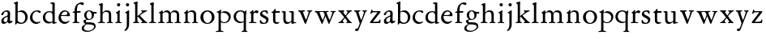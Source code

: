 SplineFontDB: 3.0
FontName: Jannon2
FullName: Jannon2
FamilyName: Jannon2
Weight: Regular
Copyright: Created by trashman with FontForge 2.0 (http://fontforge.sf.net)
UComments: "2010-9-5: Created." 
Version: 001.000
ItalicAngle: 0
UnderlinePosition: -100
UnderlineWidth: 50
Ascent: 700
Descent: 300
LayerCount: 3
Layer: 0 0 "Back"  1
Layer: 1 0 "Fore"  0
Layer: 2 0 "backup"  0
NeedsXUIDChange: 1
XUID: [1021 658 797806517 9253483]
FSType: 0
OS2Version: 0
OS2_WeightWidthSlopeOnly: 0
OS2_UseTypoMetrics: 1
CreationTime: 1283672823
ModificationTime: 1284163803
OS2TypoAscent: 0
OS2TypoAOffset: 1
OS2TypoDescent: 0
OS2TypoDOffset: 1
OS2TypoLinegap: 90
OS2WinAscent: 0
OS2WinAOffset: 1
OS2WinDescent: 0
OS2WinDOffset: 1
HheadAscent: 0
HheadAOffset: 1
HheadDescent: 0
HheadDOffset: 1
MarkAttachClasses: 1
DEI: 91125
Encoding: UnicodeBmp
UnicodeInterp: none
NameList: Adobe Glyph List
DisplaySize: -48
AntiAlias: 1
FitToEm: 1
WinInfo: 64 16 4
BeginPrivate: 9
BlueValues 23 [-21 1 380 410 637 668]
OtherBlues 11 [-257 -241]
BlueScale 9 0.0319355
BlueFuzz 1 0
BlueShift 1 7
StdHW 4 [24]
StdVW 4 [71]
StemSnapH 4 [24]
StemSnapV 4 [71]
EndPrivate
BeginChars: 65536 53

StartChar: a
Encoding: 97 97 0
Width: 408
VWidth: 0
Flags: W
HStem: -14 57<93.5 179.098> -5 62<282 364.993> 359 39<139.37 227.741>
VStem: 41 71<30.0618 127.77 253.339 319.318> 236 71<64.1513 204.996 226.273 351.506>
LayerCount: 3
Fore
SplineSet
308 -5 m 0x78
 256 -5 237 47 233 47 c 0
 230 47 173 -14 109 -14 c 0xb8
 78 -14 41 6 41 55 c 0
 41 151 132 193 211 225 c 0
 234 234 238 244 238 267 c 2
 238 290 l 2
 238 328 234 359 181 359 c 0
 158 359 135 341 123 322 c 0
 115 308 113 289 107 273 c 0
 101 256 80 244 57 244 c 0
 45 244 38 250 38 266 c 0
 38 305 114 398 215 398 c 0
 266 398 312 368 312 308 c 0
 312 263 307 115 307 105 c 0
 307 77 313 57 335 57 c 0
 351 57 359 62 368 68 c 0
 379 75 389 76 389 61 c 0
 389 28 348 -5 308 -5 c 0x78
112 100 m 0
 112 58 142 43 172 43 c 0
 233 43 236 118 236 181 c 0
 236 199 235 205 229 205 c 0
 225 205 219 203 210 199 c 0
 165 181 112 150 112 100 c 0
EndSplineSet
Validated: 1
Layer: 2
SplineSet
308 -5 m 4x78
 256 -5 237 47 233 47 c 4
 230 47 173 -14 109 -14 c 4xb8
 78 -14 41 6 41 55 c 4
 41 151 132 193 211 225 c 4
 234 234 236 244 236 267 c 6
 236 290 l 6
 236 328 234 359 181 359 c 4
 158 359 135 341 123 322 c 4
 115 308 113 289 107 273 c 4
 101 256 80 244 57 244 c 4
 45 244 38 250 38 266 c 4
 38 305 114 398 215 398 c 4
 266 398 307 368 307 308 c 4
 307 263 302 115 302 105 c 4
 302 77 313 57 335 57 c 4
 351 57 359 62 368 68 c 4
 379 75 389 76 389 61 c 4
 389 28 348 -5 308 -5 c 4x78
112 100 m 4
 112 58 142 43 172 43 c 4
 233 43 236 118 236 181 c 4
 236 199 235 205 229 205 c 4
 225 205 219 203 210 199 c 4
 165 181 112 150 112 100 c 4
EndSplineSet
EndChar

StartChar: b
Encoding: 98 98 1
Width: 488
VWidth: 0
Flags: W
HStem: -10 36<195.055 315.663> 348 49<186.018 304.093> 648 20G<124.5 140.5>
VStem: 75 71<63.3709 341.848 365.817 597.691> 380 74<103.206 270.62>
LayerCount: 3
Fore
SplineSet
86 -32 m 0
 71 -32 68 -22 68 -12 c 0
 68 0 75 88 75 152 c 2
 75 565 l 2
 75 590 73 590 55 597 c 0
 42 602 26 605 26 618 c 0
 26 627 28 630 46 638 c 0
 76 651 116 668 133 668 c 0
 148 668 151 661 151 648 c 0
 151 632 146 601 146 572 c 2
 146 370 l 2
 146 353 150 355 160 361 c 0
 187 378 229 397 275 397 c 0
 380 397 454 294 454 200 c 0
 454 81 367 -10 246 -10 c 0
 191 -10 139 18 131 18 c 0
 112 18 112 -32 86 -32 c 0
380 188 m 0
 380 276 320 348 219 348 c 0
 179 348 166 344 146 330 c 0
 144 329 144 298 144 266 c 2
 144 99 l 2
 144 81 194 26 257 26 c 0
 345 26 380 112 380 188 c 0
EndSplineSet
Validated: 1
EndChar

StartChar: c
Encoding: 99 99 2
Width: 398
VWidth: 0
Flags: W
HStem: -21 54<174.017 300.186> 373 34<182.221 270.802>
VStem: 26 74<107.037 275.671>
LayerCount: 3
Fore
SplineSet
327 326 m 0
 285 326 272 373 233 373 c 0
 203 373 100 345 100 183 c 0
 100 98 172 33 251 33 c 0
 311 33 321 57 336 57 c 0
 343 57 347 52 347 47 c 0
 347 17 272 -21 216 -21 c 0
 112 -21 26 54 26 174 c 0
 26 303 119 407 256 407 c 0
 298 407 356 398 356 357 c 0
 356 340 348 326 327 326 c 0
EndSplineSet
Validated: 1
EndChar

StartChar: d
Encoding: 100 100 3
Width: 469
VWidth: 0
Flags: W
HStem: -18 55<388.206 425.194> 32 11<245 317> 349 31<165.885 279.707> 636 20G<348 368.5>
VStem: 21 75<113.064 269.474> 317 71<49.7979 318.828 366.004 609.575>
LayerCount: 3
Fore
SplineSet
439 37 m 0xbc
 446 37 451 27 451 17 c 0
 451 5 340 -18 338 -18 c 0xbc
 311 -18 325 32 317 32 c 0
 315 32 261 -5 209 -5 c 0
 88 -5 21 73 21 177 c 0
 21 289 103 380 227 380 c 0
 262 380 307 366 313 366 c 0
 318 366 317 371 317 384 c 2
 317 578 l 2
 317 627 254 603 254 633 c 0
 254 645 265 651 280 652 c 0
 322 655 335 656 361 656 c 0
 376 656 389 646 389 620 c 0
 389 600 388 579 388 561 c 2
 388 68 l 2
 388 44 391 32 407 32 c 0x7c
 418 32 431 37 439 37 c 0xbc
96 194 m 0
 96 83 191 43 245 43 c 0x7c
 273 43 319 48 319 74 c 2
 319 251 l 2
 319 310 281 349 228 349 c 0
 148 349 96 291 96 194 c 0
EndSplineSet
Validated: 1
Layer: 2
SplineSet
439 37 m 4xb8
 446 37 451 27 451 17 c 4
 451 5 340 -18 338 -18 c 4xb8
 311 -18 325 32 317 32 c 4
 315 32 261 -5 209 -5 c 4
 88 -5 21 73 21 177 c 4
 21 289 103 380 227 380 c 4
 262 380 307 366 313 366 c 4
 318 366 317 371 317 384 c 6
 317 578 l 6
 317 627 254 603 254 633 c 4
 254 645 265 651 280 652 c 4
 322 655 335 656 361 656 c 4
 376 656 389 646 389 620 c 4
 389 600 388 599 388 581 c 6
 388 68 l 6
 388 44 391 32 407 32 c 4x78
 418 32 431 37 439 37 c 4xb8
96 194 m 4
 96 83 191 43 245 43 c 4x78
 273 43 319 48 319 74 c 6
 319 251 l 6
 319 310 281 349 228 349 c 4
 148 349 96 291 96 194 c 4
EndSplineSet
EndChar

StartChar: e
Encoding: 101 101 4
Width: 421
VWidth: 0
Flags: W
HStem: -18 63<170.712 295.551> 240 25<119.008 282.913> 369 36<177.188 288.17>
VStem: 30 74<117.445 237.595> 307 76<249 330.572>
LayerCount: 3
Fore
SplineSet
364 69 m 0
 364 58 301 -18 220 -18 c 0
 123 -18 30 56 30 177 c 0
 30 291 112 405 223 405 c 0
 318 405 383 328 383 262 c 0
 383 236 374 233 359 233 c 0
 330 233 140 240 116 240 c 0
 105 240 104 222 104 205 c 0
 104 103 172 45 243 45 c 0
 319 45 344 85 352 85 c 0
 363 85 364 75 364 69 c 0
307 311 m 0
 307 354 266 369 226 369 c 0
 175 369 119 303 119 278 c 0
 119 266 130 265 141 265 c 0
 241 265 307 265 307 311 c 0
EndSplineSet
Validated: 1
Layer: 2
SplineSet
364 69 m 4
 364 53 301 -18 220 -18 c 4
 123 -18 30 56 30 177 c 4
 30 291 112 405 223 405 c 4
 318 405 383 328 383 262 c 4
 383 236 374 233 359 233 c 4
 330 233 140 240 116 240 c 4
 105 240 104 222 104 205 c 4
 104 103 172 45 243 45 c 4
 319 45 344 85 352 85 c 4
 363 85 364 75 364 69 c 4
307 311 m 4
 307 354 266 369 226 369 c 4
 175 369 119 303 119 278 c 4
 119 266 130 265 141 265 c 4
 241 265 307 265 307 311 c 4
EndSplineSet
EndChar

StartChar: f
Encoding: 102 102 5
Width: 314
VWidth: 0
Flags: W
HStem: -3 28<37.0808 89.2851 186.875 251.968> 332 48<172.002 287> 332 38<39.7862 100.422> 608 53<229.499 318.159>
VStem: 101 71<35.0728 332 380.307 523.321>
LayerCount: 3
Fore
SplineSet
172 393 m 0xb8
 172 380 175 380 193 380 c 2
 270 380 l 2
 286 380 287 379 287 367 c 2
 287 344 l 2
 287 335 285 332 270 332 c 2
 193 332 l 2xd8
 173 332 172 330 172 315 c 2
 172 77 l 2
 172 35 192 33 231 26 c 0
 243 24 252 21 252 10 c 0
 252 -2 241 -3 231 -3 c 0
 219 -3 172 1 139 1 c 0
 106 1 85 -3 53 -3 c 0
 44 -3 37 -1 37 9 c 0
 37 21 43 22 55 25 c 0
 87 33 101 39 101 72 c 2
 101 316 l 2
 101 329 99 332 82 332 c 2
 60 332 l 2
 47 332 39 334 39 346 c 0
 39 365 62 366 78 370 c 0
 102 376 100 374 101 405 c 0
 102 441 107 490 127 535 c 0
 152 593 233 661 305 661 c 0
 352 661 388 647 388 623 c 0
 388 601 370 578 349 578 c 0
 316 578 295 608 266 608 c 0
 173 608 172 442 172 393 c 0xb8
EndSplineSet
Validated: 1
EndChar

StartChar: g
Encoding: 103 103 6
Width: 473
VWidth: 0
Flags: W
HStem: -257 34<110.367 264.839> -27 65<121.561 339.893> 106 25<191.781 265.033> 317 49<373.001 455.594> 382 28<183.921 260.631>
VStem: -4 65<-187.96 -83.9331> 44 76<42.0096 99.7859> 70 72<181.625 342.28> 307 67<186.013 315.271> 377 49<-149.556 -57.2243>
LayerCount: 3
Fore
SplineSet
223 382 m 0xf9c0
 169 382 142 324 142 263 c 0
 142 198 172 131 230 131 c 0
 283 131 307 187 307 246 c 0
 307 312 277 382 223 382 c 0xf9c0
377 -98 m 0
 377 -29 258 -27 145 -27 c 0
 136 -27 61 -77 61 -141 c 0xfcc0
 61 -209 152 -223 194 -223 c 0
 269 -223 377 -173 377 -98 c 0
230 410 m 0
 299 410 342 366 355 366 c 2
 416 366 l 2
 448 366 456 365 456 335 c 0
 456 325 454 317 444 317 c 2
 390 317 l 2
 374 317 373 310 373 300 c 0
 373 291 374 282 374 273 c 0
 374 184 316 106 211 106 c 0
 195 106 177 108 162 108 c 0
 139 108 120 88 120 69 c 0xfac0
 120 53 132 38 165 38 c 0
 297 37 426 44 426 -91 c 0
 426 -178 280 -257 175 -257 c 0
 91 -257 -4 -238 -4 -152 c 0xfcc0
 -4 -48 108 -37 108 -18 c 0
 108 -11 44 27 44 70 c 0xfac0
 44 116 139 112 139 124 c 0
 139 134 70 167 70 269 c 0xf9c0
 70 345 129 410 230 410 c 0
EndSplineSet
Validated: 1
EndChar

StartChar: h
Encoding: 104 104 7
Width: 513
VWidth: 0
Flags: W
HStem: -3 28<21.0808 81.3721 171.917 237.965 296.081 350.439 432.003 482.965> 351 47<222.512 333.947> 617 20G<137 153>
VStem: 93 71<33.6497 316.939 334.004 571.519> 358 71<30.9565 326.716>
LayerCount: 3
Fore
SplineSet
164 72 m 2
 164 30 177 33 216 26 c 0
 228 24 238 21 238 10 c 0
 238 -2 226 -3 216 -3 c 0
 204 -3 164 1 131 1 c 0
 98 1 69 -3 37 -3 c 0
 28 -3 21 -1 21 9 c 0
 21 21 27 22 39 25 c 0
 71 33 93 34 93 67 c 2
 93 525 l 2
 93 561 88 568 66 573 c 0
 57 575 43 579 43 591 c 0
 43 603 57 608 68 612 c 0
 100 623 129 637 145 637 c 0
 161 637 170 628 170 618 c 0
 170 589 164 465 164 395 c 2
 164 358 l 2
 164 340 165 334 168 334 c 0
 172 334 178 343 187 351 c 0
 218 378 254 398 300 398 c 0
 397 398 429 349 429 255 c 2
 429 72 l 2
 429 30 430 34 461 26 c 0
 473 23 483 21 483 10 c 0
 483 -2 471 -3 461 -3 c 0
 449 -3 416 1 386 1 c 0
 355 1 336 -3 312 -3 c 0
 303 -3 296 -1 296 9 c 0
 296 21 302 22 314 25 c 0
 346 33 358 34 358 67 c 2
 358 228 l 2
 358 284 356 351 278 351 c 0
 249 351 218 344 195 326 c 0
 165 303 164 271 164 223 c 2
 164 72 l 2
EndSplineSet
Validated: 1
EndChar

StartChar: i
Encoding: 105 105 8
Width: 264
VWidth: 0
Flags: W
HStem: -3 28<28.0808 88.5062 169.006 229.965> 533 100<92.4375 175.562>
VStem: 84 100<541.438 624.562> 95 71<30.5186 310.846>
LayerCount: 3
Fore
SplineSet
166 72 m 2xd0
 166 25 169 33 208 26 c 0
 220 24 230 21 230 10 c 0
 230 -2 218 -3 208 -3 c 0
 182 -3 153 1 120 1 c 0
 94 1 74 -3 44 -3 c 0
 35 -3 28 -1 28 9 c 0
 28 21 34 22 46 25 c 0
 78 33 95 26 95 67 c 2
 95 260 l 2
 95 298 89 301 66 316 c 0
 58 321 50 323 50 335 c 0
 50 357 68 347 108 372 c 0
 138 391 143 411 160 411 c 0
 167 411 171 406 171 391 c 0
 171 380 166 338 166 327 c 2
 166 72 l 2xd0
84 583 m 0xe0
 84 611 106 633 134 633 c 0
 162 633 184 611 184 583 c 0
 184 555 162 533 134 533 c 0
 106 533 84 555 84 583 c 0xe0
EndSplineSet
Validated: 1
Layer: 2
SplineSet
166 72 m 6xd0
 166 25 169 33 208 26 c 4
 220 24 230 21 230 10 c 4
 230 -2 218 -3 208 -3 c 4
 182 -3 153 1 120 1 c 4
 94 1 74 -3 44 -3 c 4
 35 -3 28 -1 28 9 c 4
 28 21 34 22 46 25 c 4
 78 33 95 26 95 67 c 6
 95 260 l 6
 95 298 89 301 66 316 c 4
 58 321 50 323 50 335 c 4
 50 348 56 350 66 353 c 4
 92 360 121 377 141 400 c 4
 147 407 154 411 160 411 c 4
 167 411 171 406 171 391 c 4
 171 380 166 338 166 327 c 6
 166 72 l 6xd0
84 583 m 4xe0
 84 611 106 633 134 633 c 4
 162 633 184 611 184 583 c 4
 184 555 162 533 134 533 c 4
 106 533 84 555 84 583 c 4xe0
EndSplineSet
EndChar

StartChar: j
Encoding: 106 106 9
Width: 264
VWidth: 0
Flags: W
HStem: 533 100<92.4375 175.562>
VStem: 84 100<541.438 624.562> 111 71<-137.427 318.092>
LayerCount: 3
Fore
SplineSet
111 301 m 2xa0
 111 314 101 317 91 318 c 0
 66 320 56 319 56 332 c 0
 56 350 92 362 115 377 c 0
 152 401 154 411 168 411 c 0
 175 411 184 403 184 388 c 0xc0
 184 377 182 338 182 327 c 2
 182 -25 l 2
 182 -61 179 -102 154 -151 c 0
 145 -168 97 -241 55 -241 c 0
 49 -241 38 -231 38 -222 c 0
 38 -220 39 -218 40 -217 c 0
 107 -139 111 -114 111 -24 c 2
 111 301 l 2xa0
84 583 m 0
 84 611 106 633 134 633 c 0
 162 633 184 611 184 583 c 0
 184 555 162 533 134 533 c 0
 106 533 84 555 84 583 c 0
EndSplineSet
Validated: 1
Layer: 2
SplineSet
111 301 m 6xa0
 111 314 101 317 91 318 c 4
 66 320 56 319 56 332 c 4
 56 345 73 353 82 358 c 4
 109 372 130 386 149 402 c 4
 156 408 162 411 168 411 c 4
 175 411 184 403 184 388 c 4xc0
 184 377 182 338 182 327 c 6
 182 -25 l 6
 182 -61 179 -102 154 -151 c 4
 145 -168 97 -241 55 -241 c 4
 49 -241 38 -231 38 -222 c 4
 38 -220 39 -218 40 -217 c 4
 107 -139 111 -114 111 -24 c 6
 111 301 l 6xa0
84 583 m 4
 84 611 106 633 134 633 c 4
 162 633 184 611 184 583 c 4
 184 555 162 533 134 533 c 4
 106 533 84 555 84 583 c 4
EndSplineSet
EndChar

StartChar: k
Encoding: 107 107 10
Width: 491
VWidth: 0
Flags: W
HStem: -3 30<29.1805 82.6914 173.375 221.376 273.616 318.995 427.815 472.974> 361 28<277.01 308.897 415.007 461.941> 648 20G<143 162>
VStem: 93 71<34.9395 195 214 595.621> 311 151<326.5 381.5>
DStem2: 245 222 187 186 0.697865 -0.71623<-7.14978 181.859>
LayerCount: 3
Fore
SplineSet
164 72 m 2
 164 45 179 34 194 27 c 0
 209 20 223 17 223 7 c 0
 223 -2 217 -3 209 -3 c 0
 189 -3 165 1 131 1 c 0
 98 1 70 -3 45 -3 c 0
 36 -3 29 -1 29 9 c 0
 29 21 35 24 47 27 c 0
 79 35 93 42 93 72 c 2
 93 549 l 2
 93 585 87 586 66 599 c 0
 58 604 43 610 43 622 c 0
 43 634 57 639 68 643 c 0
 100 654 132 668 154 668 c 0
 170 668 170 659 170 642 c 0
 169 613 164 602 164 532 c 2
 164 214 l 1
 202 241 311 316 311 337 c 0
 311 353 300 357 290 361 c 0
 283 364 277 367 277 375 c 0
 277 384 291 389 302 389 c 0
 322 389 353 387 368 387 c 0
 411 387 422 389 440 389 c 0
 453 389 462 387 462 376 c 0
 462 367 453 365 442 360 c 0
 340 313 305 279 250 238 c 0
 247 236 238 229 245 222 c 2
 397 66 l 2
 422 40 447 32 461 25 c 0
 469 21 473 18 473 13 c 0
 473 0 466 -1 449 -1 c 0
 414 -1 427 0 388 0 c 0
 345 0 330 -2 289 -2 c 0
 279 -2 273 0 273 9 c 0
 273 20 291 23 304 27 c 0
 312 30 319 33 319 40 c 0
 319 44 316 50 310 57 c 0
 264 108 208 166 187 186 c 0
 180 193 164 204 164 195 c 2
 164 72 l 2
EndSplineSet
Validated: 1
EndChar

StartChar: l
Encoding: 108 108 11
Width: 274
VWidth: 0
Flags: W
HStem: -3 28<21.0808 81.3721 171.917 237.965> 624 20G<143 162>
VStem: 93 71<33.6497 571.621>
LayerCount: 3
Fore
SplineSet
164 72 m 2
 164 30 177 33 216 26 c 0
 228 24 238 21 238 10 c 0
 238 -2 226 -3 216 -3 c 0
 204 -3 164 1 131 1 c 0
 98 1 69 -3 37 -3 c 0
 28 -3 21 -1 21 9 c 0
 21 21 27 22 39 25 c 0
 71 33 93 34 93 67 c 2
 93 525 l 2
 93 561 87 562 66 575 c 0
 58 580 43 586 43 598 c 0
 43 610 57 615 68 619 c 0
 100 630 132 644 154 644 c 0
 170 644 170 635 170 618 c 0
 169 589 164 578 164 508 c 2
 164 72 l 2
EndSplineSet
Validated: 1
EndChar

StartChar: m
Encoding: 109 109 12
Width: 763
VWidth: 0
Flags: W
HStem: -3 28<27.0808 81.7383 178.516 227.971 279.092 338.592 426.663 484.96 534.092 594.186 679.003 733.959> 352 57<234.096 331.007 468.333 582.144>
VStem: 93 71<33.8934 308.711> 349 71<32.723 332.49> 605 71<33.1035 327.246>
CounterMasks: 1 38
LayerCount: 3
Fore
SplineSet
169 354 m 2
 169 340 180 344 187 351 c 0
 218 378 253 409 299 409 c 0
 361 409 393 378 411 329 c 1
 439 363 470 409 542 409 c 0
 625 409 676 362 676 270 c 2
 676 72 l 2
 676 30 677 34 708 26 c 0
 720 23 734 21 734 10 c 0
 734 -2 720 -3 710 -3 c 0
 698 -3 663 1 633 1 c 0
 602 1 575 -3 551 -3 c 0
 542 -3 534 -1 534 9 c 0
 534 21 541 22 553 25 c 0
 585 33 605 34 605 67 c 2
 605 246 l 2
 605 297 602 352 511 352 c 0
 459 352 420 337 420 270 c 2
 420 72 l 2
 420 30 430 34 461 26 c 0
 473 23 485 21 485 10 c 0
 485 -2 471 -3 461 -3 c 0
 449 -3 407 1 377 1 c 0
 346 1 320 -3 296 -3 c 0
 287 -3 279 -1 279 9 c 0
 279 21 286 22 298 25 c 0
 330 33 349 34 349 67 c 2
 349 260 l 2
 349 307 343 352 270 352 c 0
 219 352 164 323 164 292 c 2
 164 76 l 2
 164 56 168 36 206 26 c 0
 218 23 228 21 228 10 c 0
 228 -2 218 -3 208 -3 c 0
 196 -3 163 1 131 1 c 0
 109 1 51 -3 43 -3 c 0
 34 -3 27 -1 27 9 c 0
 27 21 33 22 45 25 c 0
 77 33 93 37 93 72 c 2
 93 275 l 2
 93 287 92 303 83 309 c 0
 68 319 52 324 52 337 c 0
 52 356 88 362 107 375 c 0
 135 395 133 406 153 406 c 0
 161 406 169 399 169 391 c 2
 169 354 l 2
EndSplineSet
Validated: 1
Layer: 2
SplineSet
169 354 m 6
 169 340 180 344 187 351 c 4
 218 378 253 409 299 409 c 4
 361 409 393 378 411 329 c 5
 439 363 470 409 542 409 c 4
 625 409 676 362 676 270 c 6
 676 72 l 6
 676 30 677 34 708 26 c 4
 720 23 734 21 734 10 c 4
 734 -2 720 -3 710 -3 c 4
 698 -3 663 1 633 1 c 4
 602 1 575 -3 551 -3 c 4
 542 -3 534 -1 534 9 c 4
 534 21 541 22 553 25 c 4
 585 33 605 34 605 67 c 6
 605 246 l 6
 605 297 602 352 511 352 c 4
 459 352 420 337 420 270 c 6
 420 72 l 6
 420 30 430 34 461 26 c 4
 473 23 485 21 485 10 c 4
 485 -2 471 -3 461 -3 c 4
 449 -3 407 1 377 1 c 4
 346 1 320 -3 296 -3 c 4
 287 -3 279 -1 279 9 c 4
 279 21 286 22 298 25 c 4
 330 33 349 34 349 67 c 6
 349 260 l 6
 349 307 343 352 270 352 c 4
 219 352 164 323 164 292 c 6
 164 76 l 6
 164 56 168 36 206 26 c 4
 218 23 228 21 228 10 c 4
 228 -2 218 -3 208 -3 c 4
 196 -3 163 1 131 1 c 4
 109 1 51 -3 43 -3 c 4
 34 -3 27 -1 27 9 c 4
 27 21 33 22 45 25 c 4
 77 33 93 37 93 72 c 6
 93 275 l 6
 93 287 92 303 83 309 c 4
 68 319 52 324 52 337 c 4
 52 348 64 355 79 361 c 4
 102 371 108 374 131 396 c 4
 134 399 139 406 153 406 c 4
 161 406 169 399 169 391 c 6
 169 354 l 6
EndSplineSet
EndChar

StartChar: n
Encoding: 110 110 13
Width: 515
VWidth: 0
Flags: W
HStem: -3 28<40.0808 81.7758 175.862 235.971 291.092 346.439 428.003 480.96> 351 47<214.679 328.739>
VStem: 93 71<33.4353 296.717> 354 71<30.9565 324.979>
LayerCount: 3
Fore
SplineSet
164 347 m 0
 164 341 164 339 166 339 c 0
 170 339 178 348 187 356 c 0
 218 383 247 398 293 398 c 0
 376 398 425 362 425 270 c 2
 425 72 l 2
 425 30 426 34 457 26 c 0
 469 23 481 21 481 10 c 0
 481 -2 467 -3 457 -3 c 0
 445 -3 412 1 382 1 c 0
 351 1 332 -3 308 -3 c 0
 299 -3 291 -1 291 9 c 0
 291 21 298 22 310 25 c 0
 342 33 354 34 354 67 c 2
 354 228 l 2
 354 284 353 351 264 351 c 0
 224 351 164 323 164 292 c 2
 164 69 l 2
 164 41 175 33 214 26 c 0
 226 24 236 21 236 10 c 0
 236 -2 226 -3 216 -3 c 0
 204 -3 163 1 131 1 c 0
 109 1 64 -3 56 -3 c 0
 47 -3 40 -1 40 9 c 0
 40 21 46 22 58 25 c 0
 90 33 93 58 93 77 c 2
 93 269 l 2
 93 283 93 291 82 297 c 0
 66 306 51 302 51 322 c 0
 51 338 79 338 106 365 c 0
 134 393 136 412 153 412 c 0
 159 412 168 408 168 398 c 0
 168 382 164 362 164 347 c 0
EndSplineSet
Validated: 1
Layer: 2
SplineSet
164 347 m 4
 164 341 164 339 166 339 c 4
 170 339 178 348 187 356 c 4
 218 383 247 398 293 398 c 4
 376 398 425 362 425 270 c 6
 425 72 l 6
 425 30 426 34 457 26 c 4
 469 23 481 21 481 10 c 4
 481 -2 467 -3 457 -3 c 4
 445 -3 412 1 382 1 c 4
 351 1 332 -3 308 -3 c 4
 299 -3 291 -1 291 9 c 4
 291 21 298 22 310 25 c 4
 342 33 354 34 354 67 c 6
 354 228 l 6
 354 284 353 351 264 351 c 4
 224 351 164 323 164 292 c 6
 164 69 l 6
 164 41 175 33 214 26 c 4
 226 24 236 21 236 10 c 4
 236 -2 226 -3 216 -3 c 4
 204 -3 163 1 131 1 c 4
 109 1 64 -3 56 -3 c 4
 47 -3 40 -1 40 9 c 4
 40 21 46 22 58 25 c 4
 90 33 93 58 93 77 c 6
 93 269 l 6
 93 283 93 291 82 297 c 4
 66 306 51 302 51 322 c 4
 51 333 65 337 79 345 c 4
 103 359 118 376 133 398 c 4
 138 406 145 412 153 412 c 4
 159 412 168 408 168 398 c 4
 168 382 164 362 164 347 c 4
EndSplineSet
EndChar

StartChar: o
Encoding: 111 111 14
Width: 510
VWidth: 0
Flags: W
HStem: -21 29<203.128 300.616> 372 38<186.654 306.017>
VStem: 31 87<101.282 288.75> 386 79<99.9043 284.831>
LayerCount: 3
Fore
SplineSet
465 198 m 0
 465 57 352 -21 247 -21 c 0
 145 -21 31 47 31 192 c 0
 31 329 145 410 252 410 c 4
 330 410 465 350 465 198 c 0
118 210 m 0
 118 105 171 8 251 8 c 0
 332 8 386 112 386 185 c 0
 386 286 325 372 245 372 c 0
 173 372 118 295 118 210 c 0
EndSplineSet
Validated: 1
EndChar

StartChar: p
Encoding: 112 112 15
Width: 502
VWidth: 0
Flags: W
HStem: -278 29<5.0124 80.2895 170.74 243.928> 0 26<213.235 320.4> 333 6<171 230>
VStem: 91 71<-240.877 18 57.3664 326.843> 403 63<110.916 252.067>
LayerCount: 3
Fore
SplineSet
286 383 m 0
 386 383 466 315 466 208 c 0
 466 90 386 0 266 0 c 0
 216 0 189 15 174 22 c 0
 163 27 162 23 162 18 c 2
 162 -198 l 2
 162 -230 163 -237 196 -244 c 0
 219 -249 244 -254 244 -264 c 0
 244 -274 236 -278 215 -278 c 0
 194 -278 166 -274 136 -274 c 0
 112 -274 40 -278 31 -278 c 0
 5 -278 5 -273 5 -264 c 0
 5 -253 15 -250 28 -249 c 0
 90 -246 91 -235 91 -162 c 2
 91 316 l 2
 91 348 33 331 33 355 c 0
 33 380 61 366 96 386 c 0
 122 401 143 427 157 427 c 0
 164 427 173 423 173 410 c 0
 173 400 169 387 167 345 c 0
 167 341 168 339 171 339 c 0
 177 339 189 348 199 354 c 0
 235 378 265 383 286 383 c 0
230 333 m 0
 186 333 160 320 160 314 c 2
 160 105 l 2
 160 57 223 26 267 26 c 0
 339 26 403 89 403 178 c 0
 403 267 325 333 230 333 c 0
EndSplineSet
Validated: 1
EndChar

StartChar: q
Encoding: 113 113 16
Width: 475
VWidth: 0
Flags: W
HStem: 1 41<189.628 318.324> 354 34<178.765 301.106> 383 20G<400 418>
VStem: 31 73<122.415 281.66> 341 71<-242.004 23 46.6143 321.691>
LayerCount: 3
Fore
SplineSet
412 -215 m 2xb8
 412 -261 459 -242 459 -266 c 0
 459 -276 452 -278 440 -278 c 0
 419 -278 386 -274 371 -274 c 0
 333 -274 311 -278 292 -278 c 0
 281 -278 271 -274 271 -267 c 0
 271 -243 341 -262 341 -203 c 2
 341 23 l 2
 341 32 325 25 318 21 c 0
 295 10 271 1 238 1 c 0
 120 1 31 85 31 193 c 0
 31 310 125 388 239 388 c 0xd8
 306 388 356 360 372 360 c 0
 393 360 386 403 414 403 c 0
 422 403 426 393 426 386 c 0
 426 357 412 268 412 217 c 2
 412 -215 l 2xb8
343 270 m 2
 343 321 289 354 243 354 c 0
 167 354 104 291 104 208 c 0
 104 95 192 42 267 42 c 0
 312 42 343 44 343 80 c 2
 343 270 l 2
EndSplineSet
Validated: 1
EndChar

StartChar: r
Encoding: 114 114 17
Width: 337
VWidth: 0
Flags: W
HStem: -3 28<28.0808 88.5062 174.019 259.965> 314 89<214.255 312.667> 332 12<169 213>
VStem: 95 71<31.5472 308.533>
LayerCount: 3
Fore
SplineSet
166 255 m 2xb0
 166 67 l 2
 166 20 199 33 238 26 c 0
 250 24 260 21 260 10 c 0
 260 -2 248 -3 238 -3 c 0
 206 -3 174 1 141 1 c 0
 108 1 76 -3 44 -3 c 0
 35 -3 28 -1 28 9 c 0
 28 21 34 22 46 25 c 0
 78 33 95 26 95 67 c 2
 95 268 l 2
 95 291 95 299 83 309 c 0
 66 322 56 322 56 337 c 0
 56 352 79 351 106 377 c 0
 130 400 134 419 148 419 c 0
 163 419 165 403 165 385 c 2
 165 353 l 2
 165 345 167 344 169 344 c 0xb0
 173 344 178 351 184 357 c 0
 204 379 229 403 266 403 c 0
 295 403 320 387 320 356 c 0
 320 337 309 314 282 314 c 0xd0
 253 314 240 332 213 332 c 0
 178 332 166 299 166 255 c 2xb0
EndSplineSet
Validated: 1
Layer: 2
SplineSet
166 255 m 6xb0
 166 67 l 6
 166 20 199 33 238 26 c 4
 250 24 260 21 260 10 c 4
 260 -2 248 -3 238 -3 c 4
 206 -3 174 1 141 1 c 4
 108 1 76 -3 44 -3 c 4
 35 -3 28 -1 28 9 c 4
 28 21 34 22 46 25 c 4
 78 33 95 26 95 67 c 6
 95 268 l 6
 95 291 95 299 83 309 c 4
 66 322 56 322 56 337 c 4
 56 347 66 350 80 358 c 4
 104 372 114 384 131 407 c 4
 139 417 142 419 148 419 c 4
 163 419 165 403 165 385 c 6
 165 353 l 6
 165 345 167 344 169 344 c 4xb0
 173 344 178 351 184 357 c 4
 204 379 229 403 266 403 c 4
 295 403 320 387 320 356 c 4
 320 337 309 314 282 314 c 4xd0
 253 314 240 332 213 332 c 4
 178 332 166 299 166 255 c 6xb0
EndSplineSet
EndChar

StartChar: s
Encoding: 115 115 18
Width: 341
VWidth: 0
Flags: W
HStem: -20 34<115.056 213.316> 367 39<123.952 225.352>
VStem: 46 67<275.076 352.048> 237 71<38.0849 131.253>
LayerCount: 3
Fore
SplineSet
308 120 m 0
 308 41 261 -20 162 -20 c 0
 113 -20 89 -14 69 -7 c 0
 40 3 41 24 40 51 c 0
 40 60 39 75 39 80 c 0
 39 82 40 104 57 104 c 0
 87 104 75 14 173 14 c 0
 210 14 237 46 237 89 c 0
 237 174 46 171 46 286 c 0
 46 348 92 406 201 406 c 0
 244 406 284 402 284 367 c 2
 284 314 l 2
 284 303 279 293 270 293 c 0
 256 293 246 319 243 324 c 0
 225 359 198 367 180 367 c 0
 146 367 113 354 113 318 c 0
 113 230 308 240 308 120 c 0
EndSplineSet
Validated: 1
EndChar

StartChar: t
Encoding: 116 116 19
Width: 335
VWidth: 0
Flags: W
HStem: -11 51<180.191 272.43> 335 50<178.148 306.96>
VStem: 97 71<52.2812 330.916>
LayerCount: 3
Fore
SplineSet
161 458 m 0
 177 458 178 446 178 421 c 2
 178 403 l 2
 178 387 180 385 188 385 c 2
 285 385 l 2
 301 385 307 380 307 371 c 2
 307 361 l 2
 307 341 306 335 283 335 c 2
 184 335 l 2
 171 335 168 334 168 323 c 2
 168 115 l 2
 168 53 191 40 237 40 c 0
 265 40 275 50 285 50 c 0
 288 50 294 46 294 38 c 0
 294 22 254 -11 203 -11 c 0
 132 -11 97 32 97 96 c 2
 97 311 l 2
 97 323 96 331 82 331 c 2
 62 331 l 2
 53 331 47 332 47 341 c 0
 47 365 73 357 108 393 c 0
 141 427 139 458 161 458 c 0
EndSplineSet
Validated: 1
Layer: 2
SplineSet
161 458 m 4
 177 458 178 446 178 421 c 6
 178 403 l 6
 178 387 180 385 188 385 c 6
 285 385 l 6
 301 385 307 380 307 371 c 6
 307 361 l 6
 307 341 306 335 283 335 c 6
 184 335 l 6
 171 335 168 334 168 323 c 6
 168 115 l 6
 168 53 191 40 237 40 c 4
 258 40 275 50 285 50 c 4
 288 50 294 46 294 38 c 4
 294 22 259 -11 203 -11 c 4
 132 -11 97 32 97 96 c 6
 97 311 l 6
 97 323 96 331 82 331 c 6
 62 331 l 6
 53 331 47 332 47 341 c 4
 47 350 52 356 62 361 c 4
 94 377 116 396 132 426 c 4
 138 438 146 458 161 458 c 4
EndSplineSet
EndChar

StartChar: u
Encoding: 117 117 20
Width: 517
VWidth: 0
Flags: WO
HStem: -14 54<182.011 276.963> 14 29<412.025 488.818> 363 20G<125 145.5 375 395.5>
VStem: 89 71<61.8789 346.102> 339 71<43 44.0033 65.3961 344.071>
LayerCount: 3
Fore
SplineSet
324 44 m 0x78
 286 9 255 -14 195 -14 c 0
 100 -14 89 82 89 124 c 2
 89 324 l 2
 89 350 33 350 33 365 c 0
 33 377 38 378 53 379 c 0
 95 382 112 383 138 383 c 0
 153 383 161 374 161 348 c 0
 161 328 160 307 160 289 c 2
 160 146 l 2
 160 106 163 40 238 40 c 0xb8
 293 40 339 74 339 97 c 2
 339 324 l 2
 339 359 264 337 264 361 c 0
 264 373 269 378 284 379 c 0
 326 382 362 383 388 383 c 0
 403 383 411 374 411 348 c 0
 411 328 410 307 410 289 c 2
 410 68 l 2
 410 44 412 43 428 43 c 2
 471 43 l 2
 478 43 489 42 489 30 c 0
 489 22 479 18 462 14 c 0
 424 6 357 -10 356 -10 c 0
 341 -10 339 -4 339 38 c 0
 339 58 335 55 324 44 c 0x78
EndSplineSet
Validated: 1
EndChar

StartChar: v
Encoding: 118 118 21
Width: 511
VWidth: 0
Flags: W
HStem: -16 21G<240.5 250.5> 355 34<172.142 229.988 400.418 457.488>
VStem: 23 149<322 378> 345 113<326 382.5>
LayerCount: 3
Back
SplineSet
230 371 m 4
 230 361 226 357 212 355 c 4
 194 352 172 352 172 336 c 4
 172 308 218 209 256 120 c 4
 263 103 263 100 271 118 c 4
 298 180 345 318 345 340 c 4
 345 363 291 349 291 372 c 4
 291 389 310 389 325 389 c 4
 341 389 359 387 378 387 c 4
 402 387 413 389 433 389 c 4
 443 389 458 387 458 378 c 4
 458 364 453 360 440 358 c 4
 408 352 399 347 380 294 c 4
 350 209 302 106 273 21 c 4
 263 -10 257 -16 244 -16 c 4
 237 -16 228 -6 220 11 c 4
 183 90 111 276 78 328 c 4
 61 355 23 343 23 374 c 4
 23 382 31 389 40 389 c 4
 62 389 84 387 124 387 c 4
 148 387 191 389 215 389 c 4
 227 389 230 383 230 371 c 4
EndSplineSet
Fore
SplineSet
230 371 m 0
 230 361 226 357 212 355 c 0
 194 352 172 352 172 336 c 0
 172 308 260 106 264 106 c 0
 272 106 345 312 345 340 c 0
 345 363 291 349 291 372 c 0
 291 389 310 389 325 389 c 0
 341 389 359 387 378 387 c 0
 402 387 413 389 433 389 c 0
 443 389 458 387 458 378 c 0
 458 364 453 360 440 358 c 0
 408 352 399 347 380 294 c 0
 350 209 302 106 273 21 c 0
 263 -10 257 -16 244 -16 c 0
 237 -16 228 -6 220 11 c 0
 183 90 111 276 78 328 c 0
 61 355 23 343 23 374 c 0
 23 382 31 389 40 389 c 0
 62 389 84 387 124 387 c 0
 148 387 191 389 215 389 c 0
 227 389 230 383 230 371 c 0
EndSplineSet
Validated: 1
EndChar

StartChar: w
Encoding: 119 119 22
Width: 715
VWidth: 0
Flags: W
HStem: -11 120<254.5 281.5 469.5 493.229> 362 23<184.736 301.671 400.781 461.207 518.138 572.633 638.478 679.745>
VStem: 34 150<327 381.182> 340 57<277.466 326.262> 575 105<338 383.5>
LayerCount: 3
Fore
SplineSet
434 390 m 0
 444 390 462 390 462 378 c 0
 462 360 436 360 423 358 c 0
 405 355 397 352 397 341 c 0
 397 335 399 326 404 313 c 2
 404 313 483 109 490 109 c 0
 501 109 548 247 568 312 c 0
 571 323 575 334 575 342 c 0
 575 352 568 358 551 360 c 0
 535 361 518 362 518 375 c 0
 518 389 530 390 543 390 c 0
 561 390 582 388 605 388 c 0
 624 388 646 390 660 390 c 0
 670 390 680 388 680 379 c 0
 680 369 679 363 667 361 c 0
 640 357 629 348 616 313 c 0
 584 230 529 114 500 29 c 0
 491 1 482 -11 473 -11 c 0
 466 -11 458 -5 451 12 c 2
 451 12 368 226 363 226 c 0
 360 226 291 42 283 21 c 0
 271 -9 271 -11 258 -11 c 0
 251 -11 246 -5 238 12 c 0
 201 91 126 277 92 329 c 0
 73 358 34 347 34 375 c 0
 34 383 42 390 54 390 c 0
 76 390 101 388 141 388 c 0
 164 388 188 385 242 385 c 0
 276 385 318 388 344 388 c 0
 371 388 407 390 434 390 c 0
247 362 m 0
 195 362 184 356 184 347 c 0
 184 307 275 107 279 107 c 0
 284 107 323 210 332 237 c 0
 337 251 340 260 340 269 c 0
 340 282 323 319 316 330 c 0
 300 357 297 362 247 362 c 0
EndSplineSet
Validated: 1
EndChar

StartChar: x
Encoding: 120 120 23
Width: 511
VWidth: 0
Flags: W
HStem: -3 28<35.0808 82.6609> 358 31<187.13 222.799 406.146 457.735>
VStem: 35 140<4 68.5> 213 67<175.707 206.095> 321 137<330.5 382.5>
DStem2: 248 245 202 194 0.636265 -0.771471<-106.898 16.0296 68.7282 193.701>
LayerCount: 3
Fore
SplineSet
223 371 m 0
 223 361 219 357 205 355 c 0
 187 352 186 342 186 333 c 0
 186 322 227 270 248 245 c 0
 254 238 257 234 260 234 c 0
 263 234 266 237 271 245 c 0
 288 270 321 320 321 341 c 0
 321 364 282 349 282 372 c 0
 282 389 301 389 316 389 c 0
 332 389 359 387 378 387 c 0
 402 387 413 389 433 389 c 0
 443 389 458 387 458 378 c 0
 458 364 453 360 440 358 c 0
 393 350 320 263 290 226 c 0
 284 218 280 213 280 209 c 0
 280 205 283 201 288 194 c 0
 318 153 402 43 431 26 c 0
 442 20 453 21 453 10 c 0
 453 -2 441 -3 431 -3 c 0
 419 -3 396 1 366 1 c 0
 335 1 316 -3 292 -3 c 0
 283 -3 276 -1 276 9 c 0
 276 22 313 25 313 47 c 0
 313 57 269 113 248 139 c 0
 237 152 237 152 226 139 c 0
 208 118 175 78 175 59 c 0
 175 44 177 30 191 26 c 0
 203 23 213 21 213 10 c 0
 213 -2 201 -3 191 -3 c 0
 179 -3 154 1 121 1 c 0
 88 1 83 -3 51 -3 c 0
 42 -3 35 -1 35 9 c 0
 35 21 41 22 53 25 c 0
 106 38 158 107 202 157 c 0
 209 165 213 170 213 175 c 0
 213 180 209 185 202 194 c 0
 176 227 119 298 88 333 c 0
 67 357 33 347 33 374 c 0
 33 382 41 389 50 389 c 0
 72 389 84 387 124 387 c 0
 148 387 176 389 190 389 c 0
 212 389 223 383 223 371 c 0
EndSplineSet
Validated: 1
EndChar

StartChar: y
Encoding: 121 121 24
Width: 470
VWidth: 0
Flags: W
HStem: -246 79<56.5904 143.965> 360 29<166.151 217.992 381.287 418.822>
VStem: 23 137<315 378> 325 94<316 382.5>
LayerCount: 3
Back
SplineSet
52 -209 m 0
 52 -174 82 -167 101 -167 c 0
 105 -167 116 -169 120 -169 c 0
 135 -169 147 -141 154 -124 c 0
 177 -70 194 -19 194 -7 c 0
 194 -3 93 294 78 328 c 0
 64 360 23 343 23 374 c 0
 23 382 31 389 40 389 c 0
 62 389 84 387 124 387 c 0
 148 387 174 389 198 389 c 0
 210 389 218 386 218 374 c 0
 218 364 207 362 193 360 c 0
 175 357 160 345 160 329 c 0
 160 301 236 89 240 89 c 0
 245 89 325 304 325 328 c 0
 325 372 271 349 271 372 c 0
 271 389 290 389 305 389 c 0
 311 389 321 387 348 387 c 0
 361 387 389 389 399 389 c 0
 409 389 419 387 419 378 c 0
 419 364 413 363 401 358 c 0
 377 348 379 347 360 294 c 0
 330 209 281 106 252 21 c 0
 245 -1 207 -98 175 -172 c 0
 168 -189 162 -210 152 -225 c 0
 142 -240 125 -246 105 -246 c 0
 72 -246 52 -234 52 -209 c 0
EndSplineSet
Fore
SplineSet
52 -209 m 0
 52 -174 82 -167 101 -167 c 0
 105 -167 116 -169 120 -169 c 0
 135 -169 147 -141 154 -124 c 0
 177 -70 194 -19 194 -7 c 0
 194 -3 93 294 78 328 c 0
 64 360 23 343 23 374 c 0
 23 382 31 389 40 389 c 0
 62 389 84 387 124 387 c 0
 148 387 174 389 198 389 c 0
 210 389 218 386 218 374 c 0
 218 364 207 362 193 360 c 0
 175 357 160 345 160 329 c 0
 160 301 236 89 240 89 c 0
 245 89 325 304 325 328 c 0
 325 372 271 349 271 372 c 0
 271 389 290 389 305 389 c 0
 311 389 321 387 348 387 c 0
 361 387 389 389 399 389 c 0
 409 389 419 387 419 378 c 0
 419 364 413 363 401 358 c 0
 377 348 380 347 360 294 c 2
 175 -172 l 2
 161 -206 157 -246 105 -246 c 0
 72 -246 52 -234 52 -209 c 0
EndSplineSet
Validated: 1
EndChar

StartChar: z
Encoding: 122 122 25
Width: 421
VWidth: 0
Flags: W
HStem: 0 47<174.556 316.34> 0 38<138.996 248.444> 345 35<112.164 256.562>
VStem: 323 38<53.5415 114.244>
DStem2: 40 37 139 57 0.600437 0.799672<67.9262 368.835>
LayerCount: 3
Fore
SplineSet
326 0 m 2x70
 78 0 l 2
 47 0 35 0 35 16 c 0
 35 19 37 33 40 37 c 2
 260 330 l 2
 268 341 267 345 249 345 c 2
 144 345 l 2
 118 345 114 342 90 318 c 0
 85 313 63 294 58 294 c 0
 48 294 47 300 47 309 c 0
 47 333 66 362 77 411 c 0
 79 422 88 431 95 431 c 0
 106 431 110 418 112 398 c 0
 113 390 113 380 154 380 c 2
 333 380 l 2
 355 380 364 373 364 364 c 0
 364 355 356 343 346 330 c 2
 139 57 l 2
 127 41 137 37 145 38 c 2x70
 278 47 l 2xb0
 298 48 310 49 323 83 c 0
 330 101 337 116 348 116 c 0
 358 116 361 105 361 93 c 0
 361 64 359 54 358 24 c 0
 357 4 334 0 326 0 c 2x70
EndSplineSet
Validated: 1
EndChar

StartChar: A
Encoding: 65 65 26
Width: 408
VWidth: 0
Flags: W
HStem: -14 57<93.5 179.098> -5 62<282 364.993> 359 39<139.37 227.741>
VStem: 41 71<30.0618 127.77 253.339 319.318> 236 71<64.1513 204.996 226.273 351.506>
LayerCount: 3
Fore
Refer: 0 97 N 1 0 0 1 0 0 2
Validated: 1
EndChar

StartChar: B
Encoding: 66 66 27
Width: 488
VWidth: 0
Flags: W
HStem: -10 36<195.055 315.663> 348 49<186.018 304.093> 648 20<124.5 140.5>
VStem: 75 71<63.3709 341.848 365.817 597.691> 380 74<103.206 270.62>
LayerCount: 3
Fore
Refer: 1 98 N 1 0 0 1 0 0 2
Validated: 1
EndChar

StartChar: C
Encoding: 67 67 28
Width: 398
VWidth: 0
Flags: W
HStem: -21 54<174.017 300.186> 373 34<182.221 270.802>
VStem: 26 74<107.037 275.671>
LayerCount: 3
Fore
Refer: 2 99 N 1 0 0 1 0 0 2
Validated: 1
EndChar

StartChar: D
Encoding: 68 68 29
Width: 469
VWidth: 0
Flags: W
HStem: -18 55<388.206 425.194> 32 11<245 317> 349 31<165.885 279.707> 636 20<348 368.5>
VStem: 21 75<113.064 269.474> 317 71<49.7979 318.828 366.004 609.575>
LayerCount: 3
Fore
Refer: 3 100 N 1 0 0 1 0 0 2
Validated: 1
EndChar

StartChar: E
Encoding: 69 69 30
Width: 421
VWidth: 0
Flags: W
HStem: -18 63<170.712 295.551> 240 25<119.008 282.913> 369 36<177.188 288.17>
VStem: 30 74<117.445 237.595> 307 76<249 330.572>
LayerCount: 3
Fore
Refer: 4 101 N 1 0 0 1 0 0 2
Validated: 1
EndChar

StartChar: F
Encoding: 70 70 31
Width: 314
VWidth: 0
Flags: W
HStem: -3 28<37.0808 89.2851 186.875 251.968> 332 38<39.7862 100.422> 332 48<172.002 287> 608 53<229.499 318.159>
VStem: 101 71<35.0728 332 380.307 523.321>
LayerCount: 3
Fore
Refer: 5 102 N 1 0 0 1 0 0 2
Validated: 1
EndChar

StartChar: G
Encoding: 71 71 32
Width: 473
VWidth: 0
Flags: W
HStem: -257 34<110.367 264.839> -27 65<121.561 339.893> 106 25<191.781 265.033> 317 49<373.001 455.594> 382 28<183.921 260.631>
VStem: -4 65<-187.96 -83.9331> 44 76<42.0096 99.7859> 70 72<181.625 342.28> 307 67<186.013 315.271> 377 49<-149.556 -57.2243>
LayerCount: 3
Fore
Refer: 6 103 N 1 0 0 1 0 0 2
Validated: 1
EndChar

StartChar: H
Encoding: 72 72 33
Width: 513
VWidth: 0
Flags: W
HStem: -3 28<21.0808 81.3721 171.917 237.965 296.081 350.439 432.003 482.965> 351 47<222.512 333.947> 617 20<137 153>
VStem: 93 71<33.6497 316.939 334.004 571.519> 358 71<30.9565 326.716>
LayerCount: 3
Fore
Refer: 7 104 N 1 0 0 1 0 0 2
Validated: 1
EndChar

StartChar: I
Encoding: 73 73 34
Width: 264
VWidth: 0
Flags: W
HStem: -3 28<28.0808 88.5062 169.006 229.965> 533 100<92.4375 175.562>
VStem: 84 100<541.438 624.562> 95 71<30.5186 310.846>
LayerCount: 3
Fore
Refer: 8 105 N 1 0 0 1 0 0 2
Validated: 1
EndChar

StartChar: J
Encoding: 74 74 35
Width: 264
VWidth: 0
Flags: W
HStem: 533 100<92.4375 175.562>
VStem: 84 100<541.438 624.562> 111 71<-137.427 318.092>
LayerCount: 3
Fore
Refer: 9 106 N 1 0 0 1 0 0 2
Validated: 1
EndChar

StartChar: K
Encoding: 75 75 36
Width: 491
VWidth: 0
Flags: W
HStem: -3 30<29.1805 82.6914 173.375 221.376 273.616 318.995 427.815 472.974> 361 28<277.01 308.897 415.007 461.941> 648 20<143 162>
VStem: 93 71<34.9395 195 214 595.621> 311 151<326.5 381.5>
DStem2: 245 222 187 186 0.697865 -0.71623<-7.14978 181.859>
LayerCount: 3
Fore
Refer: 10 107 N 1 0 0 1 0 0 2
Validated: 1
EndChar

StartChar: L
Encoding: 76 76 37
Width: 274
VWidth: 0
Flags: W
HStem: -3 28<21.0808 81.3721 171.917 237.965> 624 20<143 162>
VStem: 93 71<33.6497 571.621>
LayerCount: 3
Fore
Refer: 11 108 N 1 0 0 1 0 0 2
Validated: 1
EndChar

StartChar: M
Encoding: 77 77 38
Width: 763
VWidth: 0
Flags: W
HStem: -3 28<27.0808 81.7383 178.516 227.971 279.092 338.592 426.663 484.96 534.092 594.186 679.003 733.959> 352 57<234.096 331.007 468.333 582.144>
VStem: 93 71<33.8934 308.711> 349 71<32.723 332.49> 605 71<33.1035 327.246>
CounterMasks: 1 38
LayerCount: 3
Fore
Refer: 12 109 N 1 0 0 1 0 0 2
Validated: 1
EndChar

StartChar: N
Encoding: 78 78 39
Width: 515
VWidth: 0
Flags: W
HStem: -3 28<40.0808 81.7758 175.862 235.971 291.092 346.439 428.003 480.96> 351 47<214.679 328.739>
VStem: 93 71<33.4353 296.717> 354 71<30.9565 324.979>
LayerCount: 3
Fore
Refer: 13 110 N 1 0 0 1 0 0 2
Validated: 1
EndChar

StartChar: O
Encoding: 79 79 40
Width: 510
VWidth: 0
Flags: W
HStem: -21 29<203.128 300.616> 372 38<186.654 306.017>
VStem: 31 87<101.282 288.75> 386 79<99.9043 284.831>
LayerCount: 3
Fore
Refer: 14 111 N 1 0 0 1 0 0 2
Validated: 1
EndChar

StartChar: P
Encoding: 80 80 41
Width: 520
VWidth: 0
Flags: W
HStem: -278 29<5.0124 80.2895 170.74 243.928> 0 26<213.235 320.4> 333 6<171 230>
VStem: 91 71<-240.877 18 57.3664 326.843> 403 63<110.916 252.067>
LayerCount: 3
Fore
Refer: 15 112 N 1 0 0 1 0 0 2
Validated: 1
EndChar

StartChar: Q
Encoding: 81 81 42
Width: 475
VWidth: 0
Flags: W
HStem: 1 41<189.628 318.324> 354 34<178.765 301.106> 383 20<400 418>
VStem: 31 73<122.415 281.66> 341 71<-242.004 23 46.6143 321.691>
LayerCount: 3
Fore
Refer: 16 113 N 1 0 0 1 0 0 2
Validated: 1
EndChar

StartChar: R
Encoding: 82 82 43
Width: 337
VWidth: 0
Flags: W
HStem: -3 28<28.0808 88.5062 174.019 259.965> 314 89<214.255 312.667> 332 12<169 213>
VStem: 95 71<31.5472 308.533>
LayerCount: 3
Fore
Refer: 17 114 N 1 0 0 1 0 0 2
Validated: 1
EndChar

StartChar: S
Encoding: 83 83 44
Width: 341
VWidth: 0
Flags: W
HStem: -20 34<115.056 213.316> 367 39<123.952 225.352>
VStem: 46 67<275.076 352.048> 237 71<38.0849 131.253>
LayerCount: 3
Fore
Refer: 18 115 N 1 0 0 1 0 0 2
Validated: 1
EndChar

StartChar: T
Encoding: 84 84 45
Width: 327
VWidth: 0
Flags: W
HStem: -11 51<180.191 272.43> 335 50<178.148 306.96>
VStem: 97 71<52.2812 330.916>
LayerCount: 3
Fore
Refer: 19 116 N 1 0 0 1 0 0 2
Validated: 1
EndChar

StartChar: U
Encoding: 85 85 46
Width: 517
VWidth: 0
Flags: HW
HStem: -14 54<182.011 276.963> 14 29<412.025 488.818> 363 20<125 145.5 375 395.5>
VStem: 89 71<61.8789 346.102> 339 71<43 44.0033 65.3961 344.071>
LayerCount: 3
Fore
Refer: 20 117 N 1 0 0 1 0 0 2
Validated: 1
EndChar

StartChar: V
Encoding: 86 86 47
Width: 511
VWidth: 0
Flags: W
HStem: -16 21<240.5 250.5> 355 34<172.142 229.988 400.418 457.488>
VStem: 23 149<322 378> 345 113<326 382.5>
LayerCount: 3
Fore
Refer: 21 118 N 1 0 0 1 0 0 2
Validated: 1
EndChar

StartChar: W
Encoding: 87 87 48
Width: 715
VWidth: 0
Flags: W
HStem: -11 120<254.5 281.5 469.5 493.229> 362 23<184.736 301.671 400.781 461.207 518.138 572.633 638.478 679.745>
VStem: 34 150<327 381.182> 340 57<277.466 326.262> 575 105<338 383.5>
LayerCount: 3
Fore
Refer: 22 119 N 1 0 0 1 0 0 2
Validated: 1
EndChar

StartChar: X
Encoding: 88 88 49
Width: 511
VWidth: 0
Flags: W
HStem: -3 28<35.0808 82.6609> 358 31<187.13 222.799 406.146 457.735>
VStem: 35 140<4 68.5> 213 67<175.707 206.095> 321 137<330.5 382.5>
DStem2: 248 245 202 194 0.636265 -0.771471<-106.898 16.0296 68.7282 193.701>
LayerCount: 3
Fore
Refer: 23 120 N 1 0 0 1 0 0 2
Validated: 1
EndChar

StartChar: Y
Encoding: 89 89 50
Width: 470
VWidth: 0
Flags: W
HStem: -246 79<56.5904 143.965> 360 29<166.151 217.992 381.287 418.822>
VStem: 23 137<315 378> 325 94<316 382.5>
LayerCount: 3
Fore
Refer: 24 121 N 1 0 0 1 0 0 2
Validated: 1
EndChar

StartChar: Z
Encoding: 90 90 51
Width: 421
VWidth: 0
Flags: W
HStem: 0 38<138.996 248.444> 0 47<174.556 316.34> 345 35<112.164 256.562>
VStem: 323 38<53.5415 114.244>
DStem2: 40 37 139 57 0.600437 0.799672<67.9262 368.835>
LayerCount: 3
Fore
Refer: 25 122 N 1 0 0 1 0 0 2
Validated: 1
EndChar

StartChar: space
Encoding: 32 32 52
Width: 248
VWidth: 0
Flags: W
LayerCount: 3
EndChar
EndChars
EndSplineFont
